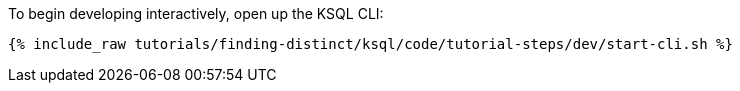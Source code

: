 To begin developing interactively, open up the KSQL CLI:

+++++
<pre class="snippet"><code class="shell">{% include_raw tutorials/finding-distinct/ksql/code/tutorial-steps/dev/start-cli.sh %}</code></pre>
+++++
